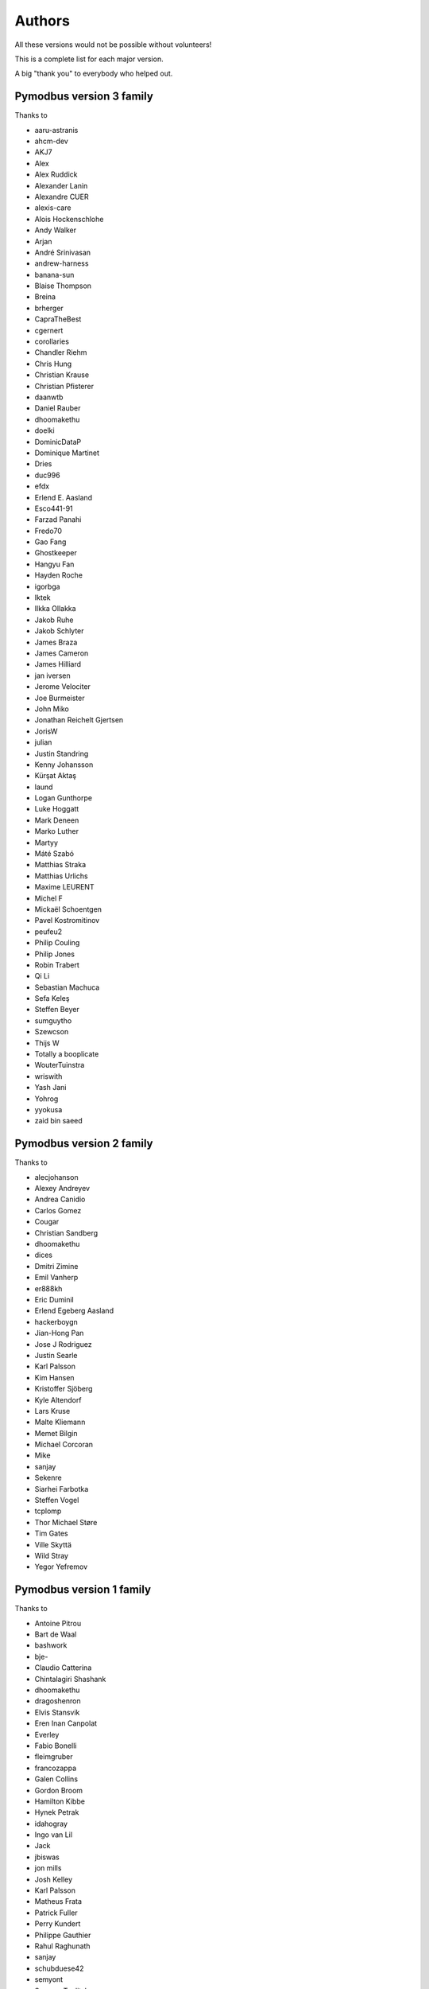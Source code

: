 Authors
=======
All these versions would not be possible without volunteers!

This is a complete list for each major version.

A big "thank you" to everybody who helped out.

Pymodbus version 3 family
-------------------------
Thanks to

- aaru-astranis
- ahcm-dev
- AKJ7
- Alex
- Alex Ruddick
- Alexander Lanin
- Alexandre CUER
- alexis-care
- Alois Hockenschlohe
- Andy Walker
- Arjan
- André Srinivasan
- andrew-harness
- banana-sun
- Blaise Thompson
- Breina
- brherger
- CapraTheBest
- cgernert
- corollaries
- Chandler Riehm
- Chris Hung
- Christian Krause
- Christian Pfisterer
- daanwtb
- Daniel Rauber
- dhoomakethu
- doelki
- DominicDataP
- Dominique Martinet
- Dries
- duc996
- efdx
- Erlend E. Aasland
- Esco441-91
- Farzad Panahi
- Fredo70
- Gao Fang
- Ghostkeeper
- Hangyu Fan
- Hayden Roche
- igorbga
- Iktek
- Ilkka Ollakka
- Jakob Ruhe
- Jakob Schlyter
- James Braza
- James Cameron
- James Hilliard
- jan iversen
- Jerome Velociter
- Joe Burmeister
- John Miko
- Jonathan Reichelt Gjertsen
- JorisW
- julian
- Justin Standring
- Kenny Johansson
- Kürşat Aktaş
- laund
- Logan Gunthorpe
- Luke Hoggatt
- Mark Deneen
- Marko Luther
- Martyy
- Máté Szabó
- Matthias Straka
- Matthias Urlichs
- Maxime LEURENT
- Michel F
- Mickaël Schoentgen
- Pavel Kostromitinov
- peufeu2
- Philip Couling
- Philip Jones
- Robin Trabert
- Qi Li
- Sebastian Machuca
- Sefa Keleş
- Steffen Beyer
- sumguytho
- Szewcson
- Thijs W
- Totally a booplicate
- WouterTuinstra
- wriswith
- Yash Jani
- Yohrog
- yyokusa
- zaid bin saeed

Pymodbus version 2 family
-------------------------
Thanks to

- alecjohanson
- Alexey Andreyev
- Andrea Canidio
- Carlos Gomez
- Cougar
- Christian Sandberg
- dhoomakethu
- dices
- Dmitri Zimine
- Emil Vanherp
- er888kh
- Eric Duminil
- Erlend Egeberg Aasland
- hackerboygn
- Jian-Hong Pan
- Jose J Rodriguez
- Justin Searle
- Karl Palsson
- Kim Hansen
- Kristoffer Sjöberg
- Kyle Altendorf
- Lars Kruse
- Malte Kliemann
- Memet Bilgin
- Michael Corcoran
- Mike
- sanjay
- Sekenre
- Siarhei Farbotka
- Steffen Vogel
- tcplomp
- Thor Michael Støre
- Tim Gates
- Ville Skyttä
- Wild Stray
- Yegor Yefremov


Pymodbus version 1 family
-------------------------
Thanks to

- Antoine Pitrou
- Bart de Waal
- bashwork
- bje-
- Claudio Catterina
- Chintalagiri Shashank
- dhoomakethu
- dragoshenron
- Elvis Stansvik
- Eren Inan Canpolat
- Everley
- Fabio Bonelli
- fleimgruber
- francozappa
- Galen Collins
- Gordon Broom
- Hamilton Kibbe
- Hynek Petrak
- idahogray
- Ingo van Lil
- Jack
- jbiswas
- jon mills
- Josh Kelley
- Karl Palsson
- Matheus Frata
- Patrick Fuller
- Perry Kundert
- Philippe Gauthier
- Rahul Raghunath
- sanjay
- schubduese42
- semyont
- Semyon Teplitsky
- Stuart Longland
- Yegor Yefremov


Pymodbus version 0 family
-------------------------
Thanks to

- Albert Brandl
- Galen Collins

Import to github was based on code from:

- S.W.A.C. GmbH, Germany.
- S.W.A.C. Bohemia s.r.o., Czech Republic.
- Hynek Petrak
- Galen Collins
